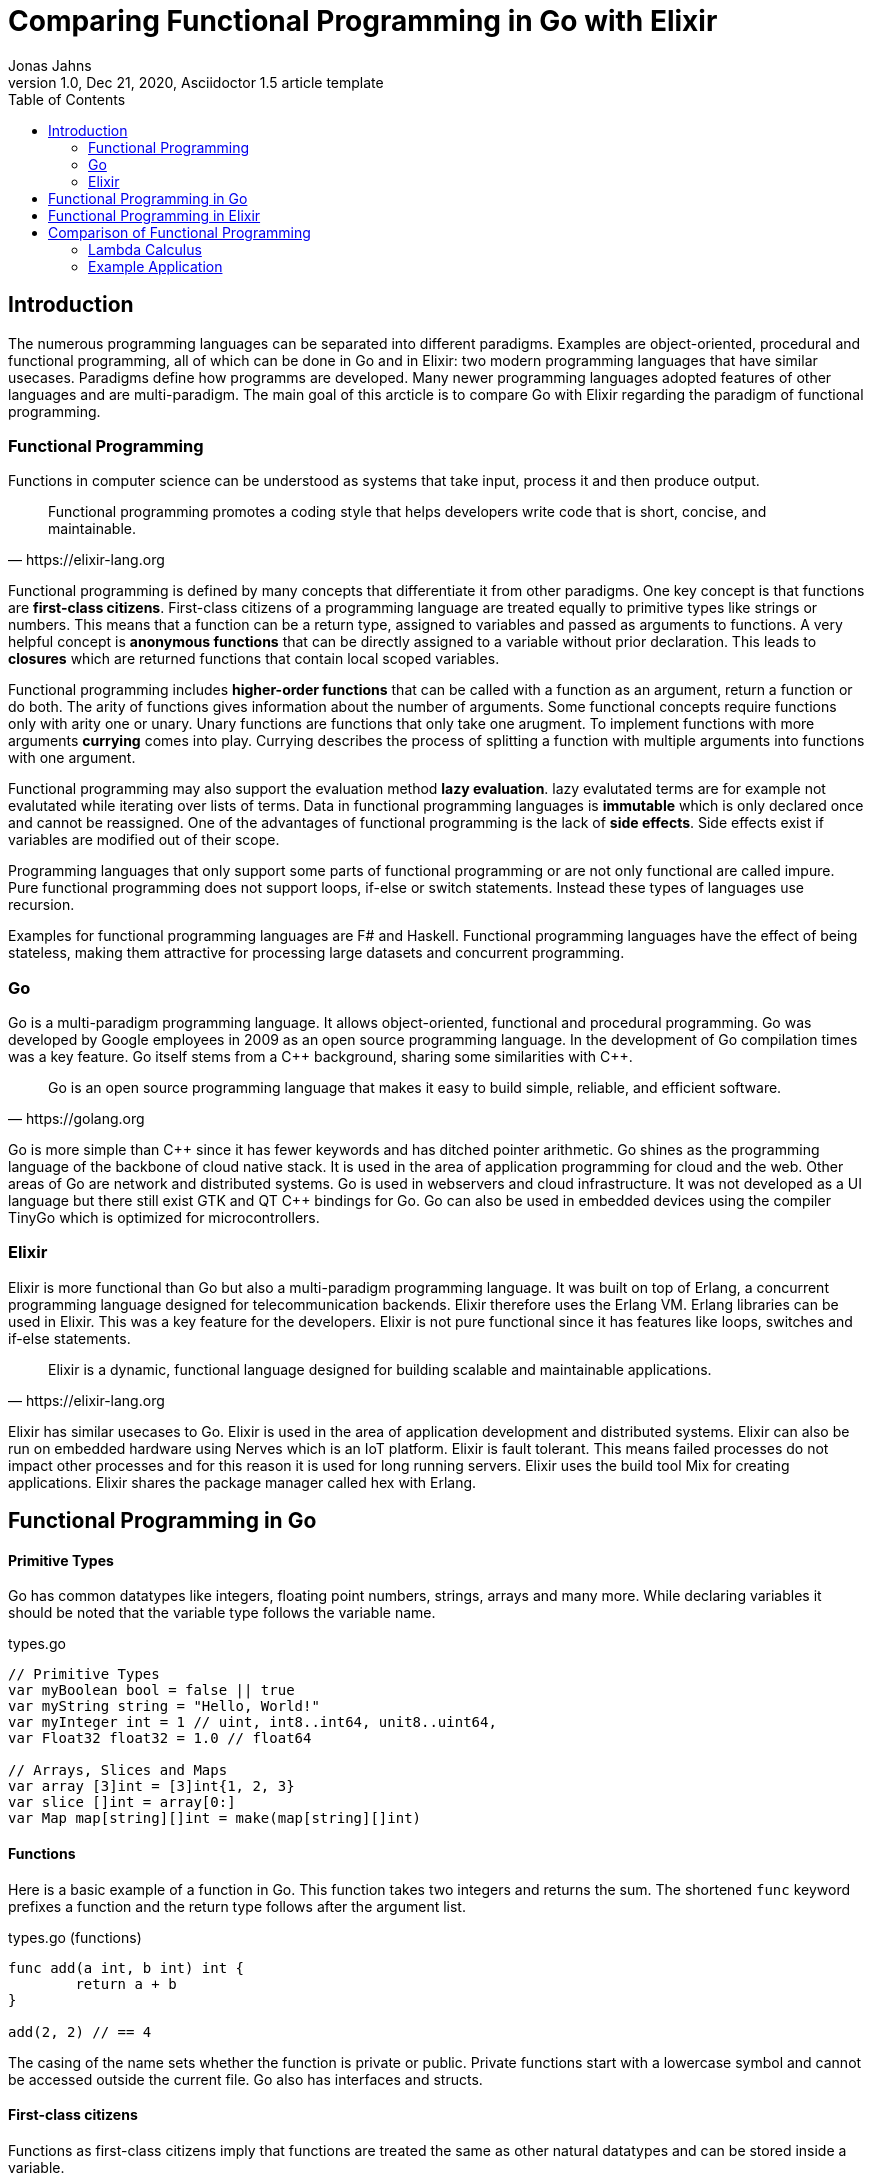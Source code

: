 = Comparing Functional Programming in Go with Elixir
Jonas Jahns
// <>
1.0, Dec 21, 2020, Asciidoctor 1.5 article template
:toc:
:icons: font
:quick-uri: https://asciidoctor.org/docs/asciidoc-syntax-quick-reference/

== Introduction

The numerous programming languages can be separated into different paradigms. Examples are object-oriented, procedural and functional programming, all of which can be done in Go and in Elixir: two modern programming languages that have similar usecases. Paradigms define how programms are developed. Many newer programming languages adopted features of other languages and are multi-paradigm. The main goal of this arcticle is to compare Go with Elixir regarding the paradigm of functional programming.

=== Functional Programming

Functions in computer science can be understood as systems that take input, process it and then produce output. 

[quote, https://elixir-lang.org]
____
Functional programming promotes a coding style that helps developers write code that is short, concise, and maintainable.
____

Functional programming is defined by many concepts that differentiate it from other paradigms. One key concept is that functions are *first-class citizens*. First-class citizens of a programming language are treated equally to primitive types like strings or numbers. This means that a function can be a return type, assigned to variables and passed as arguments to functions. A very helpful concept is *anonymous functions* that can be directly assigned to a variable without prior declaration. This leads to *closures* which are returned functions that contain local scoped variables. 

Functional programming includes *higher-order functions* that can be called with a function as an argument, return a function or do both. The arity of functions gives information about the number of arguments. Some functional concepts require functions only with arity one or unary. Unary functions are functions that only take one arugment. To implement functions with more arguments *currying* comes into play. Currying describes the process of splitting a function with multiple arguments into functions with one argument.

Functional programming may also support the evaluation method *lazy evaluation*. lazy evalutated terms are for example not evalutated while iterating over lists of terms. Data in functional programming languages is *immutable* which is only declared once and cannot be reassigned. One of the advantages of functional programming is the lack of *side effects*. Side effects exist if variables are modified out of their scope.  

Programming languages that only support some parts of functional programming or are not only functional are called impure. Pure functional programming does not support loops, if-else or switch statements. Instead these types of languages use recursion.

Examples for functional programming languages are F# and Haskell. Functional programming languages have the effect of being stateless, making them attractive for processing large datasets and concurrent programming.

=== Go

Go is a multi-paradigm programming language. It allows object-oriented, functional and procedural programming. Go was developed by Google employees in 2009 as an open source programming language. In the development of Go compilation times was a key feature. Go itself stems from a C\++ background, sharing some similarities with C++. 

[quote, https://golang.org]
____
Go is an open source programming language that makes it easy to build simple, reliable, and efficient software.
____

Go is more simple than C\++ since it has fewer keywords and has ditched pointer arithmetic. Go shines as the programming language of the backbone of cloud native stack. It is used in the area of application programming for cloud and the web. Other areas of Go are network and distributed systems. Go is used in webservers and cloud infrastructure. It was not developed as a UI language but there still exist GTK and QT C++ bindings for Go. Go can also be used in embedded devices using the compiler TinyGo which is optimized for microcontrollers.

=== Elixir

Elixir is more functional than Go but also a multi-paradigm programming language. It was built on top of Erlang, a concurrent programming language designed for telecommunication backends. Elixir therefore uses the Erlang VM. Erlang libraries can be used in Elixir. This was a key feature for the developers. Elixir is not pure functional since it has features like loops, switches and if-else statements.

[quote, https://elixir-lang.org]
____
Elixir is a dynamic, functional language designed for building scalable and maintainable applications.
____

Elixir has similar usecases to Go. Elixir is used in the area of application development and distributed systems. Elixir can also be run on embedded hardware using Nerves which is an IoT platform. Elixir is fault tolerant. This means failed processes do not impact other processes and for this reason it is used for long running servers. Elixir uses the build tool Mix for creating applications. Elixir shares the package manager called hex with Erlang.

== Functional Programming in Go

[discrete]
==== Primitive Types

Go has common datatypes like integers, floating point numbers, strings, arrays and many more. While declaring variables it should be noted that the variable type follows the variable name.

.types.go
[source,go]
----
// Primitive Types
var myBoolean bool = false || true
var myString string = "Hello, World!"
var myInteger int = 1 // uint, int8..int64, unit8..uint64,
var Float32 float32 = 1.0 // float64

// Arrays, Slices and Maps
var array [3]int = [3]int{1, 2, 3}
var slice []int = array[0:]
var Map map[string][]int = make(map[string][]int)
----

[discrete]
==== Functions

Here is a basic example of a function in Go. This function takes two integers and returns the sum. The shortened `func` keyword prefixes a function and the return type follows after the argument list.

.types.go (functions)
[source, go]
----
func add(a int, b int) int {
	return a + b
}

add(2, 2) // == 4
----

The casing of the name sets whether the function is private or public. Private functions start with a lowercase symbol and cannot be accessed outside the current file. Go also has interfaces and structs.

[discrete]
==== First-class citizens

Functions as first-class citizens imply that functions are treated the same as other natural datatypes and can be stored inside a variable.

.first_class_citizens.go
[source, go]
----
var add func(int, int) int = func (a int, b int) int {
	return a + b
}
add(2, 2) // == 4
----

An anonymous function is stored in the variable add. The call of the anonymous looks exactly the same as the prior defined function using the `func` keyword. 

[discrete]
==== Higher-order functions

Go functions can be higher-order, which include a function as a parameter, return a function or do both. An example for a custom implementation for a streaming api is given in. An extract of a custom stream api implemenation is provided in stream.go. 

.stream.go
[source, go]
----
func (s StreamImpl) Filter(p func(interface{}) bool) StreamImpl {
	// ...
}
----

The function `Filter` takes an predicate function as an argument `p` that evaluates if an item of the stream should be skipped. The predicate function is defined by the `func` keyword. This predicate takes an `interface{}` which can be anything and returns a boolean.

[discrete]
==== Currying and Closures

Currying implies that higher-order functions exist and that functions can be returned from other functions. A curried function in Go can be implemented by returning a anonymous function.

.currying.go
[source, go]
----
func multiply(a int, b int) int {
	return a * b
}

func multiplyC(a int) func(int) int {
	return func(b int) int {
		return a * b
	}
}

func main() {
	multiply(2, 2)
	multiplyC(2)(2)
}
----

The first call of the curried function `multiplyC` equals in the returned closure. This closure can now be seen as a function that multiplies a number with two.

[discrete]
==== Composition

Composition combines mutiple smaller functions to a more complex function.

.composition.go
[source, go]
----
type any interface{}
type function func(any) any

func compose(f, g function) function {
	return func(value any) any {
		return f(g(value))
	}
}

func square(x any) any {
	return x.(int) * x.(int)
}

func main() {
	compose(square, square)(2)
}
----

Calling `compose` with `(square, square)` is equal to (x^2^)^2^. 

== Functional Programming in Elixir

[discrete]
==== Primitive Types

Before talking about functional programming in Elixir, the general types of Elixir must be discussed. Elixir uses primitive types similar to Go but simpler by skipping the size option of numbers. Additionally, it has atoms, a feature of prolog that was passed over from Erlang to Elixir. Atoms are constant identifiers that have the same value as their name. 

.types.ex
[source,elixir]
----
# Primitive Types
string = "Hello, World!"
string = "Hello, #{:world}"
bool = false || true
integer = 1
float = 1.0
atom = :atom

# List, Maps and Tuples
list = [1, 2, 3]
map = %{"hello" => "world"}
tuple = {:red, :green, :blue}
----

[discrete]
==== Modules and Functions

Functions in Elixir can be anonymous or inside a module. Elixir does not use curly brackets for distinquishing scopes. Scopes are restricted by the keywords `do` and `end`.

.types.ex (functions)
[source,elixir]
----
add = fn a, b -> a + b end
add.(2, 2)
----

Here the function `add` is defined as an anonymous function. Anonymous functions use `\->` instead `do`. Elixir also uses the lambda arrow `|>` for piping variables and `\=>` for assinging values in maps to keys. Calling the function is quite unusual by the need of a dot before the argument list in brackets. A very important quirk of Elixir is the absence of a return keyword. Every anonymous and named function returns the last statement. This is a big change and has impact on development.

.types.ex (modules)
[source,elixir]
----
defmodule Greeter do
    @type subject :: String
    @type message :: String

    @spec greet(subject, message) :: String
    def greet(subject, message) do
        combine_greeting(subject, message)
    end

    defp combine_greeting(subject, message) do
        "Hello, #{subject}!\n#{message}"
    end
end

Greeter.greet("World", "Here is Elixir")
----

Only modules in Elixir start with a capital letter. Private functions are prefixed by the keyword `defp` while normal functions just use `def`. Elixir also allows the definition of structs using `defstruct`.

[discrete]
==== First-class citizens

The previously defined anonymous function `add` and the following function increment are examples for assigning functions to variables.

.first_class_citizens.ex
[source,elixir]
----
increment = fn x -> x + 1
g = &Greeter.greet/2
----

In Elixir functions from modules can also be assigned to variables but the arity has to be specified.

[discrete]
==== Higher-order functions

The Enum module of Elixir provides functionality for filter, map and reduce. These methods accept a function
as a argument.

.higher_order_functions.ex
[source,elixir]
----
[1, 2, 3, "a"] |> Enum.filter(fn x -> is_number(x))
----

In this example the function `Enum.filter` gets an function determinating whether an element of an array is a number. The array gets piped as the first argument to the filter function.

[discrete]
==== Currying and Closure

It is only a small step towards currying if higher-order functions and first-class citizens are valid. 

.currying.ex
[source,elixir]
----
multiply = fn x, y -> x * y end
multiplyC = fn x ->
    fn y -> x * y end
end

multiply.(2, 2)
multiplyC.(2).(2)
----

The curried function `multiplyC` achieves the same purpose as `multiply`. Every call of the curried function and the returned closure must be prefixed with a dot. 

[discrete]
==== Composition

Composition is also available in Elixir. An example using anonymous functions follows.

.composition.ex
[source,elixir]
----
compose = fn f, g ->
  fn value -> f.(g.(value)) end
end

square = fn x -> x * x end

compose.(square, square).(2)
----

The `compose` function is also curried and higher-order but the focus is here on the two functions `square`. The second `square` is composed by the first `square`.

== Comparison of Functional Programming

Since modern programming languages have features of many paradigms like object-orientation or functional programming, they can be more precisly differentiated with orthogonal classifications. Just like Go that has C++ background Elixir builds on top of the language Erlang. Various orthogonal classifications are listed in the table <<_orthogonal_classifications,Orthogonal Classifications>>. 

.Orthogonal Classifications
|===
| Go | Elixir

|Static Typed
|Dynamic Typed

|Compiled
|Compiled

|Parallel
|Sequential?

|Static Linked
|Dynamic Linked?

|Platform Dependent Assemblercode
|Platform Independent Bytecode
|===

Elixir in comparison to Go has dynamic types, meaning it evaluates types at runtime. Elixir and Go have different types and typing approaches. Elixir for example does not have strict types. Like in coffeescript types in Elixir can be added through annotations or decorators.

Both Elixir and Go are compiled. Go is compiled into one binary executable while Elixir is compiled into Beam files, which are compatible to the Erlang VM. Each output has its pros and cons. Elixir comes with an interactive shell called iex. Interpreted Elixir source files end with `.exs` and compiled with `.ex`.

.Functional Features
|===
| Feature | Go | Elixir

| Pure | No | Yes/No
| First-class citizens | Yes | Yes
| Higher-order functions | Yes | Yes
| Currying | Yes | Yes
| Composition | Yes | Yes
| Closure | Yes | Yes
| Immutable data | No | Yes
| Lazy evaluation | No | Yes/No
| Side effects | Yes/No | Yes/No

|===

It is unclear whether Elixir is a pure functional language. Higher-order functions, first-class citizens, closures, composition and currying is all possible in Go and in Elixir.

Lazy evaluation is not supported by Elixir and Go. The Elixir list `[ 1/0, 2, 3 ]` and the Go array `[]int{ 1/0, 2, 3 }` fail while being evaluated. 

The immutable data are not required in Go. Go allows for mutation but also has a `const` keyword for restricting reassignments. In contrast to Go Elixir has immutable data. 

// <Side effects>

=== Lambda Calculus

The lambda calculus is a logic language used in computer science. In the lambda calculus everything is a function. Numbers, if-statements and more computational tasks can be expressed in the lambda calculus via functions. All functions in the lambda calculus are unary.
// <Connection to functional programming>

Three prominent functions of the lambda calculus are represented in the following two examples for Go and Elixir. The identity function `i` returns its argument. The function `t` expresses a `true`. A `false` is implemented in `f`. 

.lambda_calculus.go
[source,go]
----
type fn func(fn) fn

func t(x fn) fn {
	return func(y fn) fn {
		return x
	}
}

func f(x fn) fn {
	return func(y fn) fn {
		return y
	}
}

func i(x fn) fn {
	return x
}
----

Go allows the declaration of custom types. The type `fn` is defined as function that takes a `fn` and returns a `fn`.

.lambda_calculus.ex
[source,elixir]
----
t = fn x ->
  fn _y -> x end
end

f = fn _x ->
  fn y -> y end
end

i = fn x -> x end
----

The three functions: identity, true and false share the similar concept in Elixir. But here they are much more compact. For once the functions are anonymous and `return` keywords are omitted. The absence of type information shortens the code even further. Elixir also has used named parameters.

=== Example Application

Since Go and Elixir share the webserver usecase functional will be compared with an example application that represents a simple http server. This simple server should be able to parse a json request body.

Go comes with a HTTP module called `net/http`. The simple webserver can be implemented in a single file.

simple_http.go
[source,Go]
----
http.HandleFunc("/hello", func(w http.ResponseWriter, r *http.Request) {
	// ...
})

log.Fatal(http.ListenAndServe(":8080", nil))
----

`http.HandleFunc` handles GET requests for "localhost:8080/hello". `http.ListenAndServe` starts the servers main loop.

simple_http.go
[source,Go]
----
var result map[string]interface{}
json.Unmarshal([]byte(body), &result)
----

While parsing the json body immutable data occur since the unmarshal function changes the parsing result pointer value after initialization.

Elixir needs an external package for HTTP communication. There multiple projects for this available but the most common ones are Cowboy and Phoenix. To install external packages it is required to create an application using mix. A mix application consists of multiple files.

[source,bash]
----
├─── mix.exs #dependencies and more
├─── test/ #tests
└─── lib/ #src
     └─── simple_http #application root
    	  ├─── application.ex #main
    	  └─── router.ex #router
----


application.ex
[source,Elixir]
----
defmodule SimpleHttp.Application do
  use Application

  def start(_type, _args) do
    children = [
      {Plug.Cowboy, scheme: :http, plug: SimpleHttp.Router, options: [port: 8080]}
    ]
    Supervisor.start_link(children)
  end
end
----

The application module starts the server with the plug in router.ex on port 8080. The requests are handled in the plug.

router.ex
[source,Elixir]
----
get "/hello" do
	conn
	|> put_resp_content_type("application/json", "utf-8")
	|> send_resp(200, processName(extractNameFromBody(conn.body_params)))
end
----

Being stateless functional programming leads to encapsulation of functions. Writing an HTTP response may be considered as a side effect since the state is modified outside the local scope.

Elixir and Go are both efficient modern programming languages ideal for backends and servers. Although Elixir is more functional than Go. Go is a more procedural than functional programing language.  

// <[Compare HTTP request responsetimes]>
